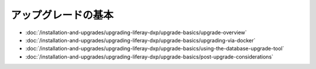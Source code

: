 アップグレードの基本
==============

-  :doc:`/installation-and-upgrades/upgrading-liferay-dxp/upgrade-basics/upgrade-overview`
-  :doc:`/installation-and-upgrades/upgrading-liferay-dxp/upgrade-basics/upgrading-via-docker`
-  :doc:`/installation-and-upgrades/upgrading-liferay-dxp/upgrade-basics/using-the-database-upgrade-tool`
-  :doc:`/installation-and-upgrades/upgrading-liferay-dxp/upgrade-basics/post-upgrade-considerations`